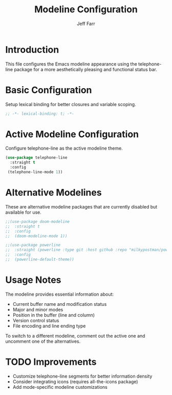 #+title: Modeline Configuration
#+author: Jeff Farr
#+property: header-args:emacs-lisp :tangle modeline.el
#+auto_tangle: y

* Introduction
This file configures the Emacs modeline appearance using the telephone-line package for a more aesthetically pleasing and functional status bar.

* Basic Configuration
Setup lexical binding for better closures and variable scoping.

#+begin_src emacs-lisp
;; -*- lexical-binding: t; -*-
#+end_src

* Active Modeline Configuration
Configure telephone-line as the active modeline theme.

#+begin_src emacs-lisp
(use-package telephone-line
  :straight t
  :config
 (telephone-line-mode 1))
#+end_src

* Alternative Modelines
These are alternative modeline packages that are currently disabled but available for use.

#+begin_src emacs-lisp :tangle no
;;(use-package doom-modeline
;;  :straight t
;;  :config
;;  (doom-modeline-mode 1))

;;(use-package powerline
;;  :straight (powerline :type git :host github :repo "milkypostman/powerline")
;;  :config
;;  (powerline-default-theme))
#+end_src

* Usage Notes
The modeline provides essential information about:

- Current buffer name and modification status
- Major and minor modes
- Position in the buffer (line and column)
- Version control status
- File encoding and line ending type

To switch to a different modeline, comment out the active one and uncomment one of the alternatives.

* TODO Improvements
- Customize telephone-line segments for better information density
- Consider integrating icons (requires all-the-icons package)
- Add mode-specific modeline customizations